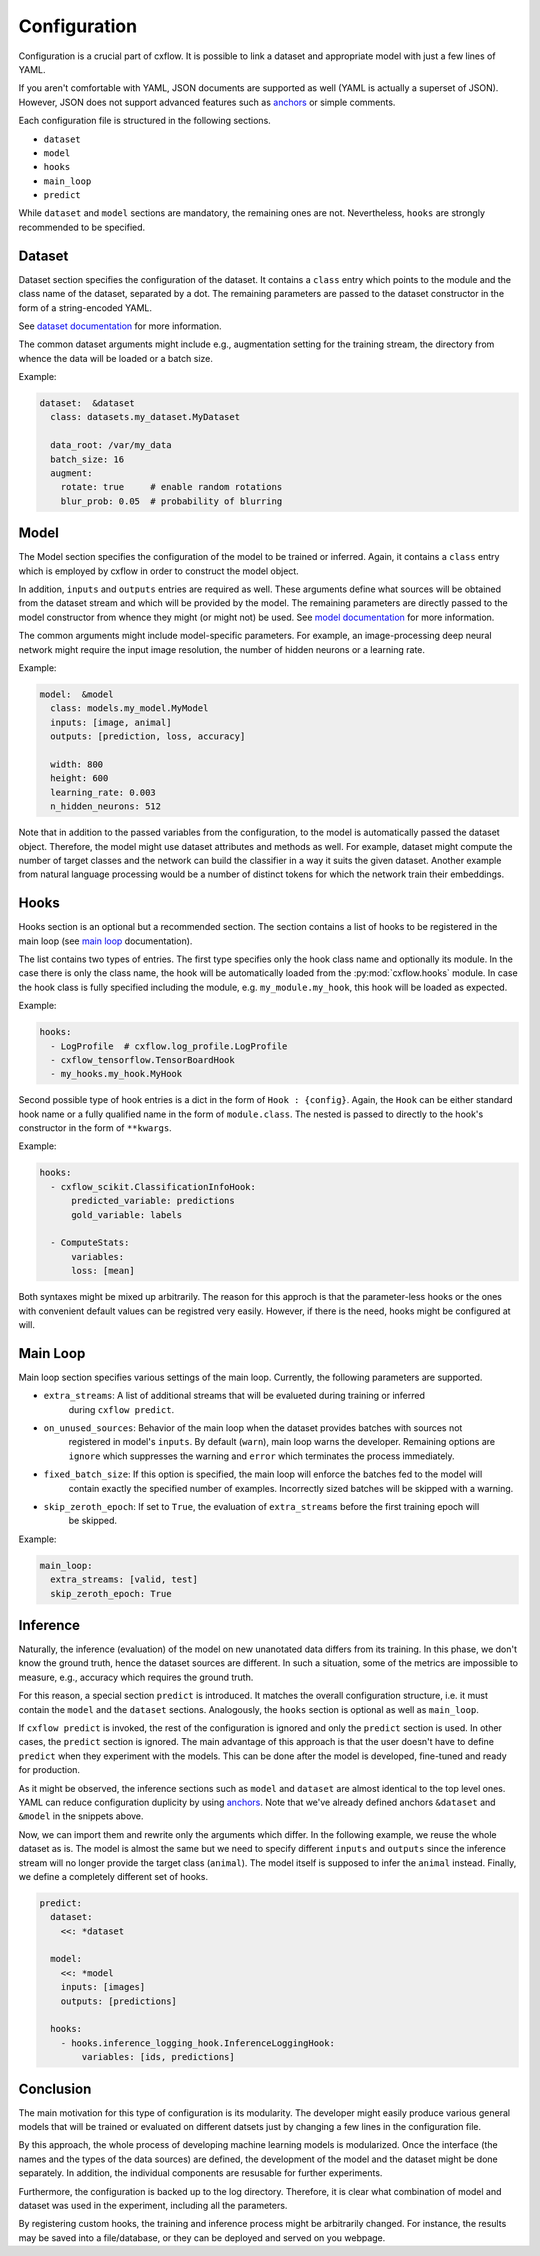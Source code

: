 Configuration
*************

Configuration is a crucial part of cxflow.
It is possible to link a dataset and appropriate model with just a few lines of YAML.

If you aren't comfortable with YAML, JSON documents are supported as well (YAML 
is actually a superset of JSON).
However, JSON does not support advanced features such as `anchors <https://learnxinyminutes.com/docs/yaml/>`_
or simple comments.

Each configuration file is structured in the following sections.

- ``dataset``
- ``model``
- ``hooks``
- ``main_loop``
- ``predict``

While ``dataset`` and ``model`` sections are mandatory, the remaining ones are not.
Nevertheless, ``hooks`` are strongly recommended to be specified.

Dataset
=======

Dataset section specifies the configuration of the dataset.
It contains a ``class`` entry which points to the module and the class name of the dataset, separated
by a dot.
The remaining parameters are passed to the dataset constructor in the form of a string-encoded YAML.

See `dataset documentation <dataset.html>`_ for more information.

The common dataset arguments might include e.g., augmentation setting for the training stream,
the directory from whence the data will be loaded or a batch size.

Example:

.. code-block:: yaml

    dataset:  &dataset
      class: datasets.my_dataset.MyDataset

      data_root: /var/my_data
      batch_size: 16
      augment:
        rotate: true     # enable random rotations
        blur_prob: 0.05  # probability of blurring

Model
=====

The Model section specifies the configuration of the model to be trained or inferred.
Again, it contains a ``class`` entry which is employed by cxflow in order to construct the model object.

In addition, ``inputs`` and ``outputs`` entries are required as well.
These arguments define what sources will be obtained from the dataset stream and which will
be provided by the model.
The remaining parameters are directly passed to the model constructor from whence they might
(or might not) be used. See `model documentation <model.html>`_ for more information.

The common arguments might include model-specific parameters.
For example, an image-processing deep neural network might require the input image resolution,
the number of hidden neurons or a learning rate.

Example:

.. code-block:: yaml

    model:  &model
      class: models.my_model.MyModel
      inputs: [image, animal]
      outputs: [prediction, loss, accuracy]

      width: 800
      height: 600
      learning_rate: 0.003
      n_hidden_neurons: 512

Note that in addition to the passed variables from the configuration, to the model is automatically
passed the dataset object.
Therefore, the model might use dataset attributes and methods as well.
For example, dataset might compute the number of target classes and the network can build the
classifier in a way it suits the given dataset.
Another example from natural language processing would be a number of distinct tokens for which the network
train their embeddings.

Hooks
=====

Hooks section is an optional but a recommended section.
The section contains a list of hooks to be registered in the main loop (see
`main loop <main_loop.html>`_ documentation).

The list contains two types of entries.
The first type specifies only the hook class name and optionally its module.
In the case there is only the class name, the hook will be automatically
loaded from the :py:mod:`cxflow.hooks` module.
In case the hook class is fully specified including the module, e.g. ``my_module.my_hook``,
this hook will be loaded as expected.

Example:

.. code-block:: yaml

    hooks:
      - LogProfile  # cxflow.log_profile.LogProfile
      - cxflow_tensorflow.TensorBoardHook
      - my_hooks.my_hook.MyHook

Second possible type of hook entries is a dict in the form of ``Hook : {config}``.
Again, the ``Hook`` can be either standard hook name or a fully qualified name in the
form of ``module.class``.
The nested is passed to directly to the hook's constructor in the form of ``**kwargs``.

Example:

.. code-block:: yaml

    hooks:
      - cxflow_scikit.ClassificationInfoHook:
          predicted_variable: predictions
          gold_variable: labels

      - ComputeStats:
          variables:
          loss: [mean]

Both syntaxes might be mixed up arbitrarily.
The reason for this approch is that the parameter-less hooks or the ones with convenient
default values can be registred very easily.
However, if there is the need, hooks might be configured at will.

Main Loop
=========

Main loop section specifies various settings of the main loop.
Currently, the following parameters are supported.

- ``extra_streams``: A list of additional streams that will be evalueted during training or inferred
                   during ``cxflow predict``.
- ``on_unused_sources``: Behavior of the main loop when the dataset provides batches with sources not
                       registered in model's ``inputs``. By default (``warn``), main loop warns the developer.
                       Remaining options are ``ignore`` which suppresses the warning and ``error`` which
                       terminates the process immediately.
- ``fixed_batch_size``: If this option is specified, the main loop will enforce the batches fed to the model will
                      contain exactly the specified number of examples. Incorrectly sized batches will be skipped
                      with a warning.
- ``skip_zeroth_epoch``: If set to ``True``, the evaluation of ``extra_streams`` before the first training epoch will
                       be skipped.

Example:

.. code-block:: yaml

    main_loop:
      extra_streams: [valid, test]
      skip_zeroth_epoch: True

Inference
=========

Naturally, the inference (evaluation) of the model on new unanotated data differs from its training.
In this phase, we don't know the ground truth, hence the dataset sources are different.
In such a situation, some of the metrics are impossible to measure, e.g., accuracy which requires the
ground truth.

For this reason, a special section ``predict`` is introduced.
It matches the overall configuration structure, i.e. it must contain the ``model`` and the ``dataset`` sections.
Analogously, the ``hooks`` section is optional as well as ``main_loop``.

If ``cxflow predict`` is invoked, the rest of the configuration is ignored and only the ``predict`` section is used.
In other cases, the ``predict`` section is ignored.
The main advantage of this approach is that the user doesn't have to define ``predict`` when they experiment with the
models.
This can be done after the model is developed, fine-tuned and ready for production.

As it might be observed, the inference sections such as ``model`` and ``dataset`` are almost identical to the top level ones.
YAML can reduce configuration duplicity by using `anchors <https://learnxinyminutes.com/docs/yaml/>`_.
Note that we've already defined anchors ``&dataset`` and ``&model`` in the snippets above.

Now, we can import them and rewrite only the arguments which differ.
In the following example, we reuse the whole dataset as is.
The model is almost the same but we need to specify different ``inputs`` and ``outputs`` since the inference stream will
no longer provide the target class (``animal``).
The model itself is supposed to infer the ``animal`` instead.
Finally, we define a completely different set of hooks.

.. code-block:: yaml

    predict:
      dataset:
        <<: *dataset

      model:
        <<: *model
        inputs: [images]
        outputs: [predictions]

      hooks:
        - hooks.inference_logging_hook.InferenceLoggingHook:
            variables: [ids, predictions]

Conclusion
==========

The main motivation for this type of configuration is its modularity.
The developer might easily produce various general models that will be trained or evaluated
on different datsets just by changing a few lines in the configuration file.

By this approach, the whole process of developing machine learning models is modularized.
Once the interface (the names and the types of the data sources) are defined, the development
of the model and the dataset might be done separately.
In addition, the individual components are resusable for further experiments.

Furthermore, the configuration is backed up to the log directory.
Therefore, it is clear what combination of model and dataset was used in the experiment,
including all the parameters.

By registering custom hooks, the training and inference process might be arbitrarily
changed. For instance, the results may be saved into a file/database, or they can be
deployed and served on you webpage.
